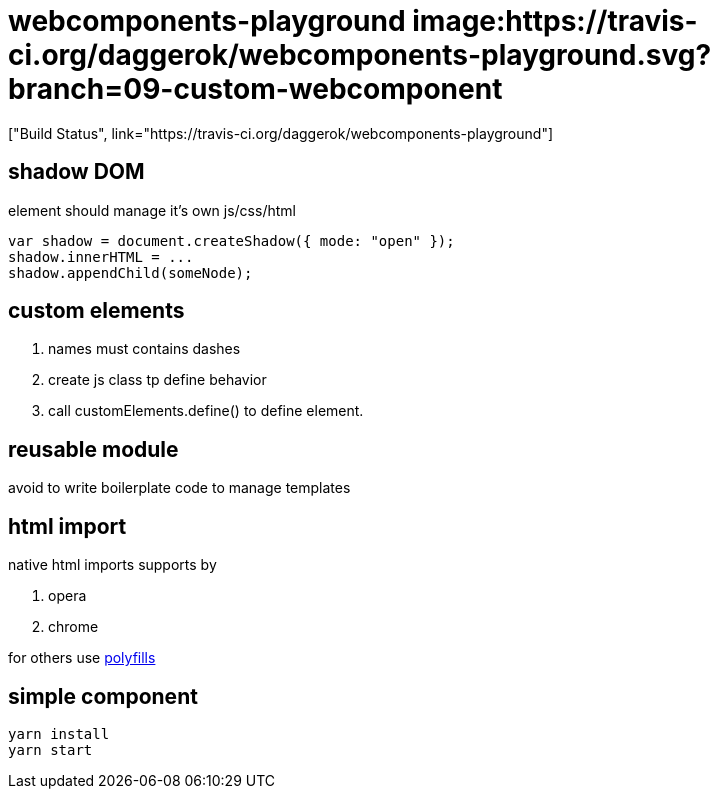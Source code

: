 = webcomponents-playground image:https://travis-ci.org/daggerok/webcomponents-playground.svg?branch=09-custom-webcomponent
["Build Status", link="https://travis-ci.org/daggerok/webcomponents-playground"]

== shadow DOM

element should manage it's own js/css/html

[source,javascript]
----
var shadow = document.createShadow({ mode: "open" });
shadow.innerHTML = ...
shadow.appendChild(someNode);
----

== custom elements

. names must contains dashes
. create js class tp define behavior
. call customElements.define() to define element.

== reusable module

avoid to write boilerplate code to manage templates

== html import

native html imports supports by

. opera
. chrome

for others use link:https://github.com/webcomponents/webcomponentsjs[polyfills]

== simple component

[source,bash]
yarn install
yarn start
